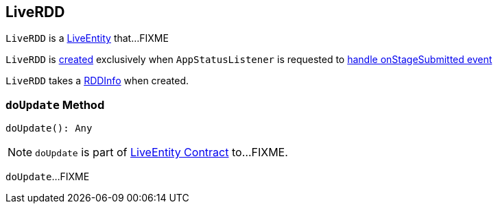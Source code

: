 == [[LiveRDD]] LiveRDD

`LiveRDD` is a link:spark-core-LiveEntity.adoc[LiveEntity] that...FIXME

`LiveRDD` is <<creating-instance, created>> exclusively when `AppStatusListener` is requested to xref:ROOT:spark-SparkListener-AppStatusListener.adoc#onStageSubmitted[handle onStageSubmitted event]

[[creating-instance]]
[[info]]
`LiveRDD` takes a xref:storage:RDDInfo.adoc[RDDInfo] when created.

=== [[doUpdate]] `doUpdate` Method

[source, scala]
----
doUpdate(): Any
----

NOTE: `doUpdate` is part of link:spark-core-LiveEntity.adoc#doUpdate[LiveEntity Contract] to...FIXME.

`doUpdate`...FIXME
